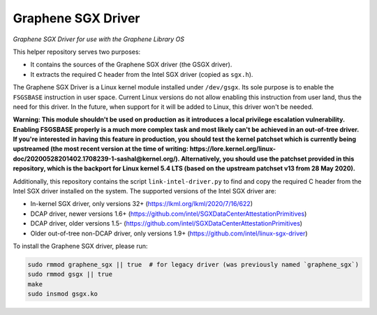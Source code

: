*******************
Graphene SGX Driver
*******************

*Graphene SGX Driver for use with the Graphene Library OS*

.. |_| unicode:: 0xa0
   :trim:

This helper repository serves two purposes:

- It contains the sources of the Graphene SGX driver (the GSGX driver).
- It extracts the required C header from the Intel SGX driver (copied as
  ``sgx.h``).

The Graphene SGX Driver is a Linux kernel module installed under ``/dev/gsgx``.
Its sole purpose is to enable the ``FSGSBASE`` instruction in user space. Current
Linux versions do not allow enabling this instruction from user land, thus the
need for this driver. In the future, when support for it will be added to Linux,
this driver won't be needed.

**Warning: This module shouldn't be used on production as it introduces a local
privilege escalation vulnerability. Enabling FSGSBASE properly is a much more
complex task and most likely can't be achieved in an out-of-tree driver. If
you're interested in having this feature in production, you should test the
kernel patchset which is currently being upstreamed (the most recent version at
the time of writing:
https://lore.kernel.org/linux-doc/20200528201402.1708239-1-sashal@kernel.org/).
Alternatively, you should use the patchset provided in this repository, which
is the backport for Linux kernel 5.4 LTS (based on the upstream patchset v13
from 28 May 2020).**

Additionally, this repository contains the script ``link-intel-driver.py`` to
find and copy the required C header from the Intel SGX driver installed on the
system. The supported versions of the Intel SGX driver are:

- In-kernel SGX driver, only versions 32+ (https://lkml.org/lkml/2020/7/16/622)
- DCAP driver, newer versions 1.6+ (https://github.com/intel/SGXDataCenterAttestationPrimitives)
- DCAP driver, older versions 1.5- (https://github.com/intel/SGXDataCenterAttestationPrimitives)
- Older out-of-tree non-DCAP driver, only versions 1.9+ (https://github.com/intel/linux-sgx-driver)

To install the Graphene SGX driver, please run:

.. code-block:: sh

   sudo rmmod graphene_sgx || true  # for legacy driver (was previously named `graphene_sgx`)
   sudo rmmod gsgx || true
   make
   sudo insmod gsgx.ko

